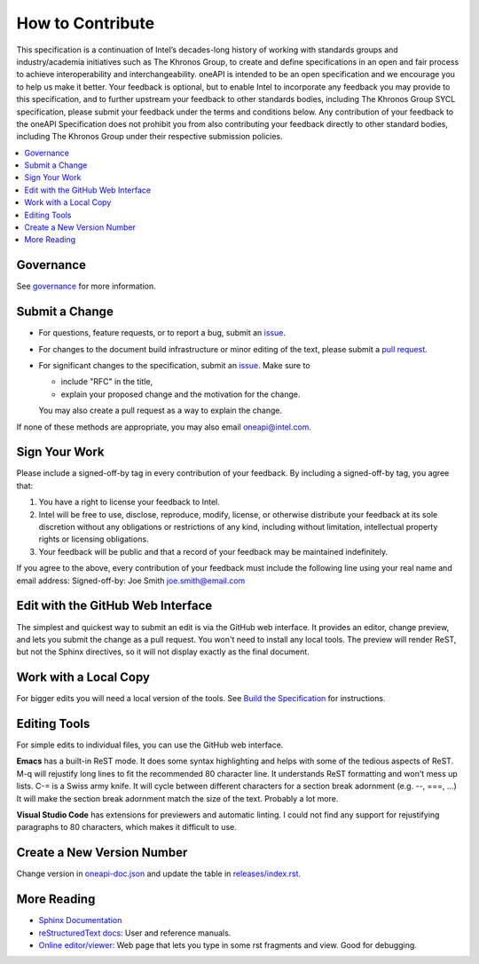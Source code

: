 .. SPDX-FileCopyrightText: 2019-2020 Intel Corporation
..
.. SPDX-License-Identifier: CC-BY-4.0

=================
How to Contribute
=================

This specification is a continuation of Intel’s decades-long history
of working with standards groups and industry/academia initiatives
such as The Khronos Group, to create and define specifications in an
open and fair process to achieve interoperability and
interchangeability. oneAPI is intended to be an open specification and
we encourage you to help us make it better. Your feedback is optional,
but to enable Intel to incorporate any feedback you may provide to
this specification, and to further upstream your feedback to other
standards bodies, including The Khronos Group SYCL specification,
please submit your feedback under the terms and conditions below. Any
contribution of your feedback to the oneAPI Specification does not
prohibit you from also contributing your feedback directly to other
standard bodies, including The Khronos Group under their respective
submission policies.

.. contents::
   :local:
   :depth: 1

----------
Governance
----------

See `governance <doc/governance.rst>`__ for more information.

---------------
Submit a Change
---------------

* For questions, feature requests, or to report a bug, submit an
  `issue <https://github.com/oneapi-src/oneAPI-spec/issues>`__.
* For changes to the document build infrastructure or minor editing of
  the text, please submit a `pull request
  <https://github.com/oneapi-src/oneAPI-spec/pulls>`__.
* For significant changes to the specification, submit an `issue
  <https://github.com/oneapi-src/oneAPI-spec/issues>`__. Make sure to

  * include "RFC" in the title,
  * explain your proposed change and the motivation for the change.

  You may also create a pull request as a way to explain the change.

If none of these methods are appropriate, you may also email
`oneapi@intel.com <mailto:oneapi@intel.com>`__.

--------------
Sign Your Work
--------------

Please include a signed-off-by tag in every contribution of
your feedback. By including a signed-off-by tag, you agree
that:

1. You have a right to license your feedback to Intel.
2. Intel will be free to use, disclose, reproduce, modify, license,
   or otherwise distribute your feedback at its sole discretion
   without any obligations or restrictions of any kind, including
   without limitation, intellectual property rights or licensing
   obligations.
3. Your feedback will be public and that a record of your feedback
   may be maintained indefinitely.

If you agree to the above, every contribution of your feedback
must include the following line using your real name and email
address: Signed-off-by: Joe Smith joe.smith@email.com


----------------------------------
Edit with the GitHub Web Interface
----------------------------------

The simplest and quickest way to submit an edit is via the GitHub web
interface. It provides an editor, change preview, and lets you submit
the change as a pull request. You won't need to install any local
tools. The preview will render ReST, but not the Sphinx directives, so
it will not display exactly as the final document.

----------------------
Work with a Local Copy
----------------------

For bigger edits you will need a local version of the tools. See
`Build the Specification <README.rst#build-the-specification>`_
for instructions.

-------------
Editing Tools
-------------

For simple edits to individual files, you can use the GitHub web
interface.

**Emacs** has a built-in ReST mode. It does some syntax highlighting and
helps with some of the tedious aspects of ReST. M-q will rejustify
long lines to fit the recommended 80 character line. It understands
ReST formatting and won't mess up lists. C-= is a Swiss army knife. It
will cycle between different characters for a section break adornment
(e.g. --, ===, ...) It will make the section break adornment match the
size of the text. Probably a lot more.

**Visual Studio Code** has extensions for previewers and automatic
linting. I could not find any support for rejustifying paragraphs to
80 characters, which makes it difficult to use.

-----------------------------
Create a New Version Number
-----------------------------

Change version in `<oneapi-doc.json>`__ and update the table in
`<releases/index.rst>`__.

------------
More Reading
------------

* `Sphinx Documentation <http://www.sphinx-doc.org/en/master/>`_
* `reStructuredText docs`_: User and reference manuals.
* `Online editor/viewer`_: Web page that lets you type in some rst fragments
  and view. Good for debugging.

.. _`reStructuredText docs`: http://docutils.sourceforge.net/rst.html
.. _`online editor/viewer`: http://rst.aaroniles.net/
